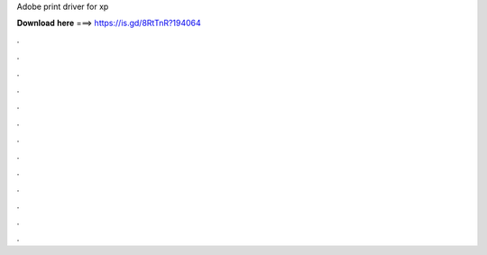 Adobe print driver for xp

𝐃𝐨𝐰𝐧𝐥𝐨𝐚𝐝 𝐡𝐞𝐫𝐞 ===> https://is.gd/8RtTnR?194064

.

.

.

.

.

.

.

.

.

.

.

.

.